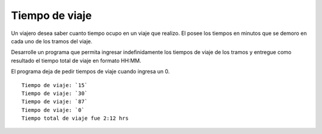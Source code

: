 Tiempo de viaje
---------------

Un viajero desea saber cuanto tiempo ocupo en un viaje que realizo. El posee los tiempos en minutos que se demoro en cada uno de los tramos del viaje.

Desarrolle un programa que permita ingresar indefinidamente los tiempos de viaje de los tramos y entregue como resultado el tiempo total de viaje en formato HH:MM.

El programa deja de pedir tiempos de viaje cuando ingresa un 0.

::

    Tiempo de viaje: `15`
    Tiempo de viaje: `30`
    Tiempo de viaje: `87`
    Tiempo de viaje: `0`
    Tiempo total de viaje fue 2:12 hrs
